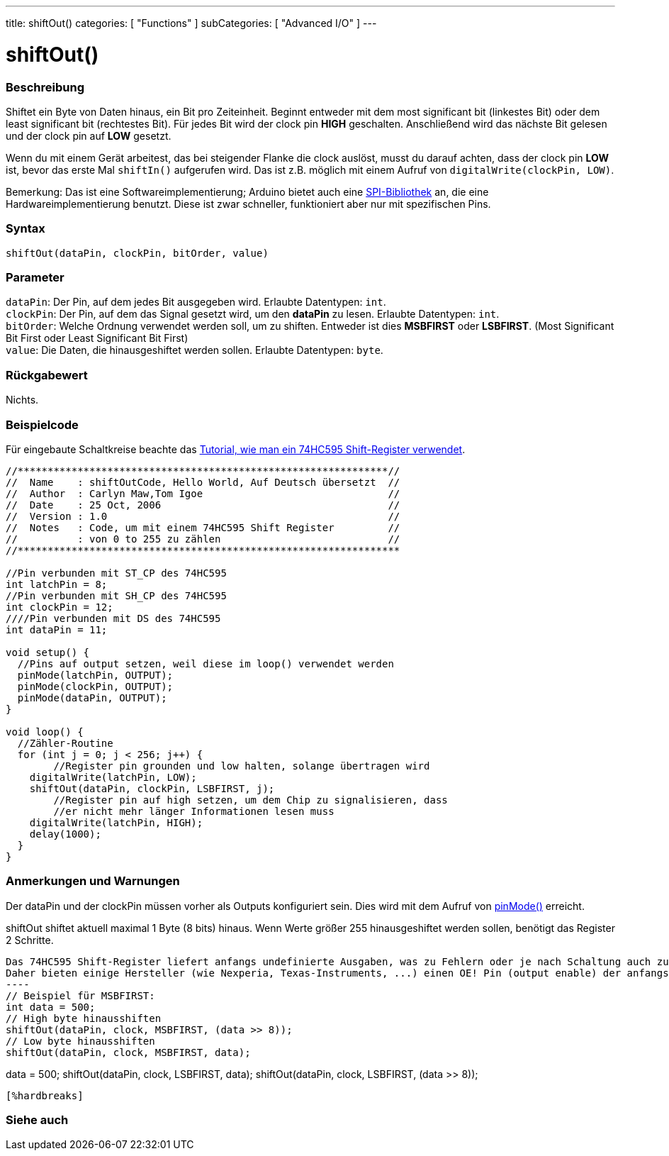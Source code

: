 ---
title: shiftOut()
categories: [ "Functions" ]
subCategories: [ "Advanced I/O" ]
---

= shiftOut()


// ÜBERSICHTSABSCHNITT STARTET
[#overview]
--

[float]
=== Beschreibung
Shiftet ein Byte von Daten hinaus, ein Bit pro Zeiteinheit. Beginnt entweder mit dem most significant bit (linkestes Bit) oder dem least significant bit (rechtestes Bit). Für jedes Bit wird der clock pin *HIGH* geschalten.
Anschließend wird das nächste Bit gelesen und der clock pin auf *LOW* gesetzt.

Wenn du mit einem Gerät arbeitest, das bei steigender Flanke die clock auslöst, musst du darauf achten, dass der clock pin *LOW* ist, bevor das erste Mal `shiftIn()` aufgerufen wird. Das ist z.B. möglich mit einem
Aufruf von `digitalWrite(clockPin, LOW)`.

Bemerkung: Das ist eine Softwareimplementierung; Arduino bietet auch eine link:https://www.arduino.cc/en/Reference/SPI[SPI-Bibliothek] an, die eine Hardwareimplementierung benutzt. Diese ist zwar schneller, funktioniert
aber nur mit spezifischen Pins.
[%hardbreaks]


[float]
=== Syntax
`shiftOut(dataPin, clockPin, bitOrder, value)`


[float]
=== Parameter
`dataPin`: Der Pin, auf dem jedes Bit ausgegeben wird. Erlaubte Datentypen: `int`. +
`clockPin`: Der Pin, auf dem das Signal gesetzt wird, um den *dataPin* zu lesen. Erlaubte Datentypen: `int`. +
`bitOrder`: Welche Ordnung verwendet werden soll, um zu shiften. Entweder ist dies *MSBFIRST* oder *LSBFIRST*.
(Most Significant Bit First oder Least Significant Bit First) +
`value`: Die Daten, die hinausgeshiftet werden sollen. Erlaubte Datentypen: `byte`.

[float]
=== Rückgabewert
Nichts.

--
// ÜBERSICHTSABSCHNITT ENDET




// HOW-TO-USE-ABSCHNITT STARTET
[#howtouse]
--

[float]
=== Beispielcode
// Beschreibe, worum es im Beispielcode geht und füge relevanten Code hinzu.   ►►►►► DIESER ABSCHNITT IST VERPFLICHTEND ◄◄◄◄◄
Für eingebaute Schaltkreise beachte das http://arduino.cc/en/Tutorial/ShiftOut[Tutorial, wie man ein 74HC595 Shift-Register verwendet].

[source,arduino]
----
//**************************************************************//
//  Name    : shiftOutCode, Hello World, Auf Deutsch übersetzt  //
//  Author  : Carlyn Maw,Tom Igoe                               //
//  Date    : 25 Oct, 2006                                      //
//  Version : 1.0                                               //
//  Notes   : Code, um mit einem 74HC595 Shift Register         //
//          : von 0 to 255 zu zählen                            //
//****************************************************************

//Pin verbunden mit ST_CP des 74HC595
int latchPin = 8;
//Pin verbunden mit SH_CP des 74HC595
int clockPin = 12;
////Pin verbunden mit DS des 74HC595
int dataPin = 11;

void setup() {
  //Pins auf output setzen, weil diese im loop() verwendet werden
  pinMode(latchPin, OUTPUT);
  pinMode(clockPin, OUTPUT);
  pinMode(dataPin, OUTPUT);
}

void loop() {
  //Zähler-Routine
  for (int j = 0; j < 256; j++) {
	//Register pin grounden und low halten, solange übertragen wird
    digitalWrite(latchPin, LOW);
    shiftOut(dataPin, clockPin, LSBFIRST, j);
	//Register pin auf high setzen, um dem Chip zu signalisieren, dass
	//er nicht mehr länger Informationen lesen muss
    digitalWrite(latchPin, HIGH);
    delay(1000);
  }
}
----
[%hardbreaks]

[float]
=== Anmerkungen und Warnungen
Der dataPin und der clockPin müssen vorher als Outputs konfiguriert sein. Dies wird mit dem Aufruf von link:../../digital-io/pinmode[pinMode()] erreicht.

shiftOut shiftet aktuell maximal 1 Byte (8 bits) hinaus. Wenn Werte größer 255 hinausgeshiftet werden sollen, benötigt das Register 2 Schritte.
[source,arduino]

Das 74HC595 Shift-Register liefert anfangs undefinierte Ausgaben, was zu Fehlern oder je nach Schaltung auch zu erheblichen Gesamtströmen führen kann.
Daher bieten einige Hersteller (wie Nexperia, Texas-Instruments, ...) einen OE! Pin (output enable) der anfangs mittels Pullup-Widerstand direkt an VCC geschaltet sein sollte. Und mittels Arduino-IO erst dann auf low gezogen wird, wenn die ersten Daten mittels shiftOut eingeschoben wurden.
----
// Beispiel für MSBFIRST:
int data = 500;
// High byte hinausshiften
shiftOut(dataPin, clock, MSBFIRST, (data >> 8));
// Low byte hinausshiften
shiftOut(dataPin, clock, MSBFIRST, data);

// Beispiel für LSBFIRST:
data = 500;
// Low byte hinausshiften
shiftOut(dataPin, clock, LSBFIRST, data);
// Low byte hinausshiften
shiftOut(dataPin, clock, LSBFIRST, (data >> 8));
----
[%hardbreaks]

--
// HOW-TO-USE-ABSCHNITT ENDET


// SIEHE-AUCH-ABSCHNITT SECTION
[#see_also]
--

[float]
=== Siehe auch

--
// SIEHE-AUCH-ABSCHNITT SECTION ENDET

